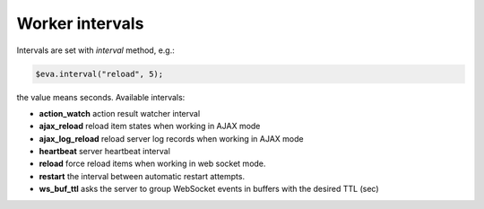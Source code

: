 Worker intervals
****************

Intervals are set with *interval* method, e.g.:

.. code:: javascript

   $eva.interval("reload", 5);

the value means seconds. Available intervals:

* **action_watch** action result watcher interval

* **ajax_reload** reload item states when working in AJAX mode

* **ajax_log_reload** reload server log records when working in AJAX mode

* **heartbeat** server heartbeat interval

* **reload** force reload items when working in web socket mode.

* **restart** the interval between automatic restart attempts.

* **ws_buf_ttl** asks the server to group WebSocket events in buffers with the
  desired TTL (sec)

